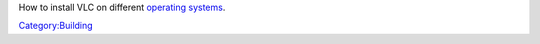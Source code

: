 How to install VLC on different `operating systems <wikipedia:operating_system>`__.

`Category:Building <Category:Building>`__
